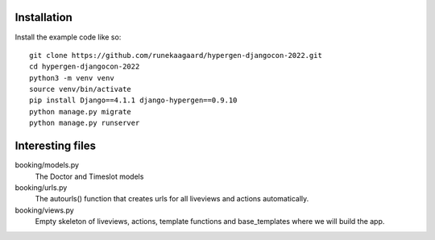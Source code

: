 Installation
============

Install the example code like so::

  git clone https://github.com/runekaagaard/hypergen-djangocon-2022.git
  cd hypergen-djangocon-2022
  python3 -m venv venv
  source venv/bin/activate
  pip install Django==4.1.1 django-hypergen==0.9.10
  python manage.py migrate
  python manage.py runserver

Interesting files
=================

booking/models.py
  The Doctor and Timeslot models
booking/urls.py
  The autourls() function that creates urls for all liveviews and actions automatically.
booking/views.py
  Empty skeleton of liveviews, actions, template functions and base_templates where we will build the app.
